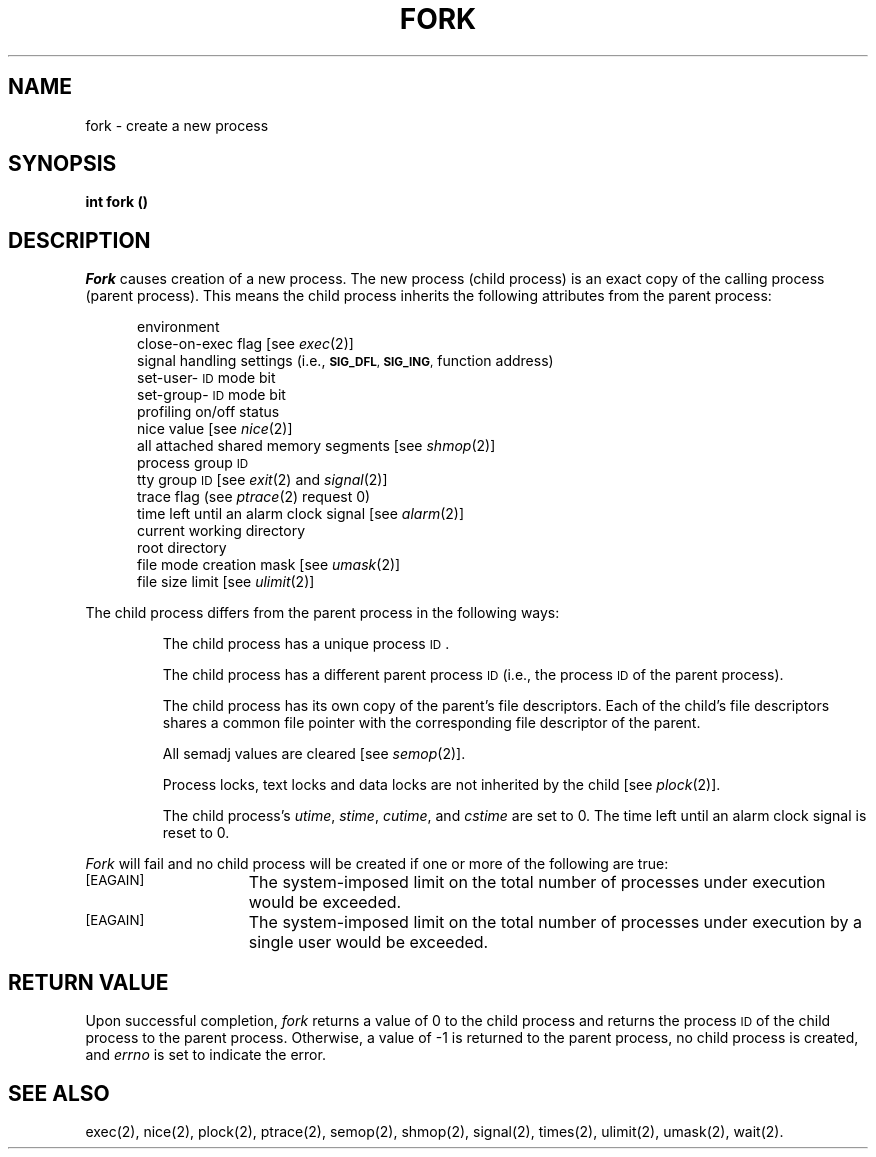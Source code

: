 .TH FORK 2 
.SH NAME
fork \- create a new process
.SH SYNOPSIS
.B int fork (\|)
.SH DESCRIPTION
.I Fork\^
causes creation of a new process.
The new process (child process) is an
exact copy of the calling process (parent process).
This means the child process inherits the following attributes from the parent
process:
.PP
.PD 0
.RS 0.5i
.PP
environment
.PP
close-on-exec flag [see
.IR exec (2)]
.PP
signal handling settings (i.e.,
.SM
.BR SIG_DFL ", " SIG_ING ,
function address)
.PP
set-user-\s-1ID\s+1 mode bit
.PP
set-group-\s-1ID\s+1 mode bit
.PP
profiling on/off status
.PP
nice value [see 
.IR nice (2)]
.PP
all attached shared memory segments [see
.IR shmop (2)]
.PP
process group
.SM ID
.PP
tty group
.SM ID
[see 
.IR exit (2)
and
.IR signal (2)]
.PP
trace flag (see
.IR ptrace "(2) request 0)"
.PP
time left until an alarm clock signal [see 
.IR alarm (2)]
.PP
current working directory
.PP
root directory
.PP
file mode creation mask [see
.IR umask (2)]
.PP
file size limit [see 
.IR ulimit (2)]
.RE
.PD
.PP
The child process differs from the parent process in the following ways:
.IP
The child process has a unique process
.SM ID\*S.
.IP
The child process has a different parent process
.SM ID
(i.e., the
process
.SM ID
of the parent process).
.IP
The child process has its own copy of the parent's file descriptors.
Each of the child's file descriptors shares a common file pointer with the
corresponding file descriptor of the parent.
.IP
All semadj values are cleared [see
.IR semop (2)].
.IP
Process locks, text locks and data locks are not inherited by the child [see
.IR plock (2)].
.IP
The child process's
.IR utime , " stime" , " cutime" ,
and
.I cstime\^
are set to 0.
The time left until an alarm clock signal is reset to 0.
.PP
.I Fork\^
will fail and no child process will be created if one or more of the
following are true:
.sp
.TP 15
\s-1\%[EAGAIN]\s+1
The system-imposed limit on the total number of processes under execution
would be exceeded.
.TP
\s-1\%[EAGAIN]\s+1
The system-imposed limit on the total number of processes under execution
by a single user would be exceeded.
.SH RETURN VALUE
Upon successful completion,
.I fork\^
returns a value of 0 to the child process and returns the process
.SM ID
of the
child process to the parent process.
Otherwise, a value of \-1 is
returned to the parent process, no child process is created, and
.I errno\^
is set to indicate the error.
.bp
.SH "SEE ALSO"
exec(2), nice(2), plock(2), ptrace(2), semop(2), shmop(2), signal(2), times(2), ulimit(2), umask(2), wait(2).
.\"	@(#)fork.2	6.2 of 9/6/83
